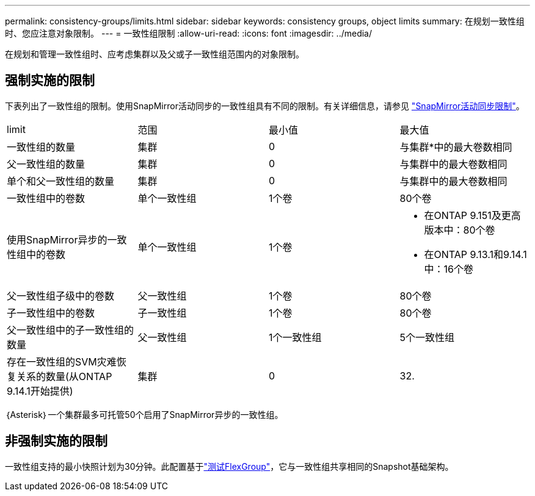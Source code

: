 ---
permalink: consistency-groups/limits.html 
sidebar: sidebar 
keywords: consistency groups, object limits 
summary: 在规划一致性组时、您应注意对象限制。 
---
= 一致性组限制
:allow-uri-read: 
:icons: font
:imagesdir: ../media/


[role="lead"]
在规划和管理一致性组时、应考虑集群以及父或子一致性组范围内的对象限制。



== 强制实施的限制

下表列出了一致性组的限制。使用SnapMirror活动同步的一致性组具有不同的限制。有关详细信息，请参见 link:../snapmirror-active-sync/limits-reference.html["SnapMirror活动同步限制"]。

|===


| limit | 范围 | 最小值 | 最大值 


| 一致性组的数量 | 集群 | 0 | 与集群*中的最大卷数相同 


| 父一致性组的数量 | 集群 | 0 | 与集群中的最大卷数相同 


| 单个和父一致性组的数量 | 集群 | 0 | 与集群中的最大卷数相同 


| 一致性组中的卷数 | 单个一致性组 | 1个卷 | 80个卷 


| 使用SnapMirror异步的一致性组中的卷数 | 单个一致性组 | 1个卷  a| 
* 在ONTAP 9.151及更高版本中：80个卷
* 在ONTAP 9.13.1和9.14.1中：16个卷




| 父一致性组子级中的卷数 | 父一致性组 | 1个卷 | 80个卷 


| 子一致性组中的卷数 | 子一致性组 | 1个卷 | 80个卷 


| 父一致性组中的子一致性组的数量 | 父一致性组 | 1个一致性组 | 5个一致性组 


| 存在一致性组的SVM灾难恢复关系的数量(从ONTAP 9.14.1开始提供) | 集群 | 0 | 32. 
|===
｛Asterisk｝一个集群最多可托管50个启用了SnapMirror异步的一致性组。



== 非强制实施的限制

一致性组支持的最小快照计划为30分钟。此配置基于link:https://www.netapp.com/media/12385-tr4571.pdf["测试FlexGroup"^]，它与一致性组共享相同的Snapshot基础架构。
